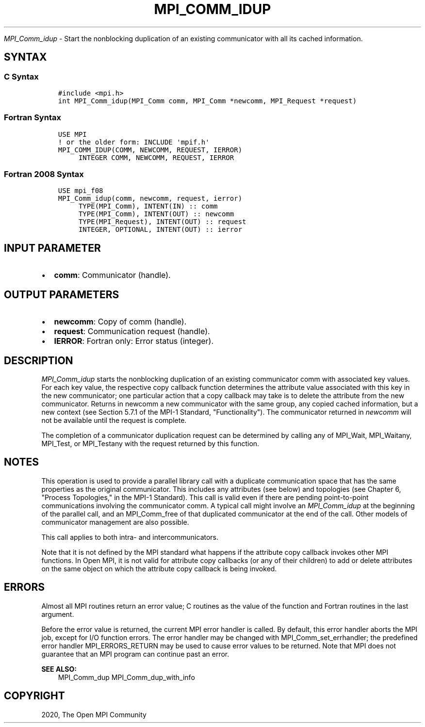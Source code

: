.\" Man page generated from reStructuredText.
.
.TH "MPI_COMM_IDUP" "3" "Jan 03, 2022" "" "Open MPI"
.
.nr rst2man-indent-level 0
.
.de1 rstReportMargin
\\$1 \\n[an-margin]
level \\n[rst2man-indent-level]
level margin: \\n[rst2man-indent\\n[rst2man-indent-level]]
-
\\n[rst2man-indent0]
\\n[rst2man-indent1]
\\n[rst2man-indent2]
..
.de1 INDENT
.\" .rstReportMargin pre:
. RS \\$1
. nr rst2man-indent\\n[rst2man-indent-level] \\n[an-margin]
. nr rst2man-indent-level +1
.\" .rstReportMargin post:
..
.de UNINDENT
. RE
.\" indent \\n[an-margin]
.\" old: \\n[rst2man-indent\\n[rst2man-indent-level]]
.nr rst2man-indent-level -1
.\" new: \\n[rst2man-indent\\n[rst2man-indent-level]]
.in \\n[rst2man-indent\\n[rst2man-indent-level]]u
..
.sp
\fI\%MPI_Comm_idup\fP \- Start the nonblocking duplication of an existing
communicator with all its cached information.
.SH SYNTAX
.SS C Syntax
.INDENT 0.0
.INDENT 3.5
.sp
.nf
.ft C
#include <mpi.h>
int MPI_Comm_idup(MPI_Comm comm, MPI_Comm *newcomm, MPI_Request *request)
.ft P
.fi
.UNINDENT
.UNINDENT
.SS Fortran Syntax
.INDENT 0.0
.INDENT 3.5
.sp
.nf
.ft C
USE MPI
! or the older form: INCLUDE \(aqmpif.h\(aq
MPI_COMM_IDUP(COMM, NEWCOMM, REQUEST, IERROR)
     INTEGER COMM, NEWCOMM, REQUEST, IERROR
.ft P
.fi
.UNINDENT
.UNINDENT
.SS Fortran 2008 Syntax
.INDENT 0.0
.INDENT 3.5
.sp
.nf
.ft C
USE mpi_f08
MPI_Comm_idup(comm, newcomm, request, ierror)
     TYPE(MPI_Comm), INTENT(IN) :: comm
     TYPE(MPI_Comm), INTENT(OUT) :: newcomm
     TYPE(MPI_Request), INTENT(OUT) :: request
     INTEGER, OPTIONAL, INTENT(OUT) :: ierror
.ft P
.fi
.UNINDENT
.UNINDENT
.SH INPUT PARAMETER
.INDENT 0.0
.IP \(bu 2
\fBcomm\fP: Communicator (handle).
.UNINDENT
.SH OUTPUT PARAMETERS
.INDENT 0.0
.IP \(bu 2
\fBnewcomm\fP: Copy of comm (handle).
.IP \(bu 2
\fBrequest\fP: Communication request (handle).
.IP \(bu 2
\fBIERROR\fP: Fortran only: Error status (integer).
.UNINDENT
.SH DESCRIPTION
.sp
\fI\%MPI_Comm_idup\fP starts the nonblocking duplication of an existing
communicator comm with associated key values. For each key value, the
respective copy callback function determines the attribute value
associated with this key in the new communicator; one particular action
that a copy callback may take is to delete the attribute from the new
communicator. Returns in newcomm a new communicator with the same group,
any copied cached information, but a new context (see Section 5.7.1 of
the MPI\-1 Standard, "Functionality"). The communicator returned in
\fInewcomm\fP will not be available until the request is complete.
.sp
The completion of a communicator duplication request can be determined
by calling any of MPI_Wait, MPI_Waitany, MPI_Test, or MPI_Testany with
the request returned by this function.
.SH NOTES
.sp
This operation is used to provide a parallel library call with a
duplicate communication space that has the same properties as the
original communicator. This includes any attributes (see below) and
topologies (see Chapter 6, "Process Topologies," in the MPI\-1 Standard).
This call is valid even if there are pending point\-to\-point
communications involving the communicator comm. A typical call might
involve an \fI\%MPI_Comm_idup\fP at the beginning of the parallel call, and an
MPI_Comm_free of that duplicated communicator at the end of the call.
Other models of communicator management are also possible.
.sp
This call applies to both intra\- and intercommunicators.
.sp
Note that it is not defined by the MPI standard what happens if the
attribute copy callback invokes other MPI functions. In Open MPI, it is
not valid for attribute copy callbacks (or any of their children) to add
or delete attributes on the same object on which the attribute copy
callback is being invoked.
.SH ERRORS
.sp
Almost all MPI routines return an error value; C routines as the value
of the function and Fortran routines in the last argument.
.sp
Before the error value is returned, the current MPI error handler is
called. By default, this error handler aborts the MPI job, except for
I/O function errors. The error handler may be changed with
MPI_Comm_set_errhandler; the predefined error handler MPI_ERRORS_RETURN
may be used to cause error values to be returned. Note that MPI does not
guarantee that an MPI program can continue past an error.
.sp
\fBSEE ALSO:\fP
.INDENT 0.0
.INDENT 3.5
MPI_Comm_dup  MPI_Comm_dup_with_info
.UNINDENT
.UNINDENT
.SH COPYRIGHT
2020, The Open MPI Community
.\" Generated by docutils manpage writer.
.
